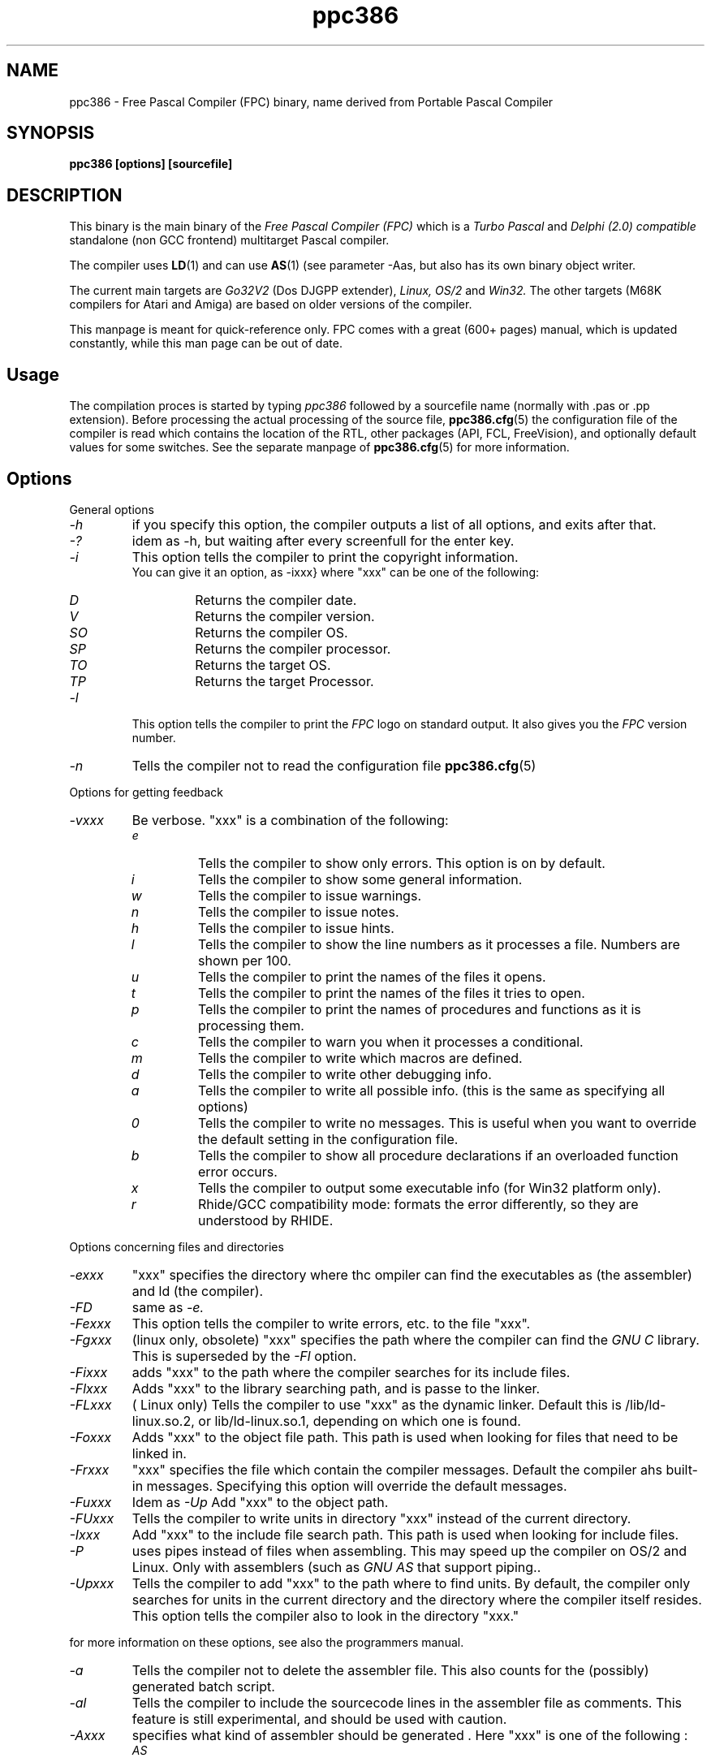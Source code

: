 .TH ppc386 1 "30 may 1999" FPC "Free Pascal Compiler"
.SH NAME
ppc386 \- Free Pascal Compiler (FPC) binary, name derived from Portable Pascal Compiler

.SH SYNOPSIS

.B "ppc386 [options] [sourcefile]"
.BR

.SH DESCRIPTION
This binary is the main binary of the
.I Free Pascal Compiler (FPC)
which is a
.I Turbo Pascal
and
.I Delphi (2.0) compatible
standalone (non GCC frontend) multitarget Pascal compiler.
.PP
The compiler uses
.BR LD (1)
and can use
.BR AS (1)
(see parameter \-Aas, but also has its own binary object writer.
.PP
The current main targets are
.I Go32V2
(Dos DJGPP extender),
.I Linux,
.I OS/2
and
.I Win32.
The other targets (M68K compilers for Atari and Amiga) are based on older
versions of the compiler.
.PP
This manpage is meant for quick\-reference only. FPC comes with a great (600+ pages)
manual, which is updated constantly, while this man page can be out of date.

.SH Usage

The compilation proces is started by typing
.I ppc386
followed by a sourcefile name (normally with .pas or .pp extension). Before processing the actual processing of the source file,
.BR ppc386.cfg (5)
the configuration file of the compiler is read which contains the location of the
RTL, other packages (API, FCL, FreeVision), and optionally default values for some
switches. See the separate manpage of
.BR ppc386.cfg (5)
for more information.

.SH Options

.PP
General options

.IP \fI\-h\fP
if you specify this option, the compiler outputs a list of all options,
and exits after that.
.IP \fI\-?\fP
idem as \-h, but waiting after every screenfull for the enter key.
.IP \fI\-i\fP
This option tells the compiler to print the copyright information.
   You can give it an option, as -ixxx} where "xxx" can be one of the
following:
.RS
.IP \fID\fP
Returns the compiler date.
.IP \fIV\fP
Returns the compiler version.
.IP \fISO\fP
Returns the compiler OS.
.IP \fISP\fP
Returns the compiler processor.
.IP \fITO\fP
Returns the target OS.
.IP \fITP\fP
Returns the target Processor.
.RE
.IP \fI-l\fP
This option tells the compiler to print the
.I FPC
logo on standard output. It also gives you the
.I FPC
version number.
.IP \fI-n\fP
Tells the compiler not to read the configuration file
.BR ppc386.cfg (5)

.PP
Options for getting feedback
.IP \fI-vxxx\fP
Be verbose. "xxx" is a combination of the following:
.RS
.IP \fIe\fP
Tells the compiler to show only errors. This option is on by default.
.IP \fIi\fP
Tells the compiler to show some general information.
.IP \fIw\fP
Tells the compiler to issue warnings.
.IP \fIn\fP
Tells the compiler to issue notes.
.IP \fIh\fP
Tells the compiler to issue hints.
.IP \fIl\fP
Tells the compiler to show the line numbers as it processes a
file. Numbers are shown per 100.
.IP \fIu\fP
Tells the compiler to print the names of the files it opens.
.IP \fIt\fP
Tells the compiler to print the names of the files it tries
to open.
.IP \fIp\fP
Tells the compiler to print the names of procedures and
functions as it is processing them.
.IP \fIc\fP
Tells the compiler to warn you when it processes a
conditional.
.IP \fIm\fP
Tells the compiler to write which macros are defined.
.IP \fId\fP
Tells the compiler to write other debugging info.
.IP \fIa\fP
Tells the compiler to write all possible info. (this is the
same as specifying all options)
.IP \fI0\fP
Tells the compiler to write no messages. This is useful when
you want to override the default setting in the configuration file.
.IP \fIb\fP
Tells the compiler to show all procedure declarations if an
overloaded function error occurs.
.IP \fIx\fP
Tells the compiler to output some executable info (for Win32
platform only).
.IP \fIr\fP
Rhide/GCC compatibility mode: formats the error differently, so they
are understood by RHIDE.
.RE
.PP
Options concerning files and directories
.IP \fI-exxx\fP
"xxx" specifies the directory where thc ompiler can find the executables
as (the assembler) and ld (the compiler).

.IP \fI-FD\fP
same as
.I -e.
.IP \fI-Fexxx\fP
This option tells the compiler to write errors, etc. to
the file "xxx".
.IP \fI-Fgxxx\fP
(linux only, obsolete) "xxx" specifies the path where the compiler
can find the
.I GNU C
library. This is superseded by the
.I -Fl
option.
.IP \fI-Fixxx\fP
adds "xxx" to the path where the compiler searches for
its include files.
.IP \fI-Flxxx\fP
Adds "xxx" to the library searching path, and is passe to the linker.

.IP \fI-FLxxx\fP
( Linux only) Tells the compiler to use "xxx" as the
dynamic linker. Default this is /lib/ld-linux.so.2, or
lib/ld-linux.so.1, depending on which one is found.
.IP \fI-Foxxx\fP
Adds "xxx" to the object file path. This path is used
when looking for files that need to be linked in.
.IP \fI-Frxxx\fP
"xxx" specifies the file which contain the compiler
messages. Default the compiler ahs built-in messages. Specifying this option
will override the default messages.
.IP \fI-Fuxxx\fP
Idem as
.I -Up
Add "xxx" to the object path.
.IP \fI-FUxxx\fP
Tells the compiler to write units in directory "xxx" instead of the current
directory.
.IP \fI-Ixxx\fP
Add "xxx" to the include file search path.
This path is used when looking for include files.
.IP \fI-P\fP
uses pipes instead of files when assembling. This may speed up
the compiler on OS/2 and Linux. Only with assemblers (such as
.I GNU AS
that support piping..
.IP \fI-Upxxx\fP
Tells the compiler to add "xxx" to the path where to find
units.
By default, the compiler only searches for units in the current directory
and the directory where the compiler itself resides. This option tells the
compiler also to look in the directory "xxx."

.PP Options controlling the kind of output
for more information on these options, see also the programmers manual.
.IP \fI-a\fP
Tells the compiler not to delete the assembler file.
This also counts for the (possibly) generated batch script.
.IP \fI-al\fP
Tells the compiler to include the sourcecode lines
in the assembler file as comments. This feature is still experimental, and
should be used with caution.
.IP \fI-Axxx\fP
specifies what kind of assembler should be generated . Here
"xxx" is one of the following :
.RS
.IP \fIAS\fP
A unix .o (object) file, using
.I GNU AS
.IP \fInasmcoff\fP
a coff file using the
.I nasm
assembler.
.IP \fInasmelf\fP
a ELF32 file (LINUX only) using the
.I nasm
assembler.
.IP \fInasmonj\fP
a obj file  using the
.I nasm
assembler.
.IP \fImasm\fP
An obj file using the Microsoft
.I masm
assembler.
.IP \fItasm\fP
An obj file using the Borland
.I tasm
assembler.
.RE

.IP \fI-CD\fP
Create dynamic library.
.IP \fI-Chxxx\fP
Reserves "xxx" bytes heap. "xxx" shoul be between 1024 and 67107840.
.IP \fI-Ci\fP
Generate Input/Output checking code.
.IP \fI-Cn\fP
Omit the linking stage.
.IP \fI-Co\fP
Generate Integer overflow checking code.
.IP \fI-Cr\fP
Generate Range checking code.
.IP \fI-Csxxx\fP
Set stack size to "xxx".
.IP \fI-CS\fP
Create static library.
.IP \fI-Ct\fP
generate stack checking code.
.IP \fI-Cx\fP
Use smartlinking when compiling and linking units.
.IP \fI-dxxx\fP
Define the symbol name "xxx". This can be used
to conditionally compile parts of your code.



.IP \fI-E\fP
Same as -Cn.
.IP \fI-g\fP
Generate debugging information for debugging with
.I GDB

.IP \fI-gg\fP
idem as -g.
.IP \fI-gd\fP
generate debugging info for dbx.
.IP \fI-gh\fP
use the heaptrc unit (see the units part of the FPC manual).
.IP \fI-Oxxx\fP
optimize the compiler's output; "xxx" can have one
of the following values :
.RS
.IP \fIg\fP
optimize for size, try to generate smaller code.
.IP \fIG\fP
optimize for time, try to generate faster code (default).
.IP \fIr\fP
keep certain variables in registers (experimental, use with caution).
.IP \fIu\fP
uncertain optimizations
.IP \fI1\fP
Level 1 optimizations (quick optimizations).
.IP \fI2\fP
Level 2 optimizations (-O1 plus some slower optimizations).
.IP \fI3\fP
Level 3 optimizations (-O2 plus -Ou).
.IP \fIPn\fP
Specify processor : n can be one of
.RS
.IP \fI1\fP
optimize for 386/486
.IP \fI2\fP
optimize for Pentium/PentiumMMX (tm)
.IP \fI3\fP
optimizations for PentiumPro / P-II / Cyrix 6x86 / K6 (tm)
.RE

The exact effect of these effects can be found in the programmers part of the manual.
.RE
.IP \fI-oxxx\fP
Tells the compiler to use "xxx" as the name of the output
file (executable). Only with programs.
.IP \fI-pg\fP
Generate profiler code for gprof.
.IP \fI-s\fP
Tells the compiler not to call the assembler and linker.
Instead, the compiler writes a script, PPAS.BAT under DOS, or
ppas.sh under Linux, which can then be executed to produce an
executable.
.IP \fI-Txxx\fP
Specifies the target operating system. "xxx" can be one of the following:
.RS
.IP \fIGO32V1\fP
DOS and version 1 of the DJ DELORIE extender (no longer maintained).
.IP \fIGO32V2\fP
DOS and version 2 of the DJ DELORIE extender.
.IP \fILINUX\fP
Linux.
.IP \fIOS2\fP
OS/2 (2.x) (this is still under development).
.IP \fIWIN32\fP
Windows 32 bit.
.RE
.IP \fI-uxxx\fP
undefine the symbol "xxx". This is the opposite
of the -d option.
.IP \fI-uxxx\fP
Undefine symbol "xxx".
.IP \fI-Xx\fP
Executable options. These tell the compiler what
kind of executable should be generated. the parameter "x"
can be one of the following:
.RS
.IP \fIc\fP
(Linux only) Link with the C library. You should only use this when
you start to port \fpc to another operating system.
.IP \fID\fP
Link with dynamic libraries (defines the FPC_LINK_DYNAMIC symbol)
.IP \fIs\fP
Strip the symbols from the executable.
.IP \fIS\fP
Link with static libraries (defines th FPC_LINK_STATIC symbol)
.RE

.PP
Options concerning the sources (language options)
for more information on these options, see also Programmers Manual
.IP \fI-Rxxx\fP
Specifies what assembler you use in your "asm" assembler code
blocks. Here "xxx" is one of the following:
.RS
.IP \fIatt\fP
Asm blocks contain AT&T assembler.
.IP \fIintel\fP
Asm blocks contain Intel assembler.
.IP \fIdirect\fP
Asm blocks should be copied as-is in the assembler
file.
.RE
.IP \fI-S2\fP
Switch on Delphi 2 extensions.
.IP \fI-Sc\fP
Support C-style operators, i.e. *=, +=, /= and -=.
.IP \fI-Sd\fP
tells the compiler to dispose asmlists. This uses less memory,
but is slower.
.IP \fI-Se\fP
The compiler stops after the first error. Normally,
the compiler tries to continue compiling after an error, until 50 errors are
reached, or a fatal error is reached, and then it stops. With this switch,
the compiler will stop after the first error.
.IP \fI-Sg\fP
Support the label and goto commands.
.IP \fI-Si\fP
Support C++ style INLINE.
.IP \fI-Sm\fP
Support C-style macros.
.IP \fI-So\fP
Try to be Borland TP 7.0 compatible (no function
overloading etc.).
.IP \fI-Sp\fP
Try to be
.I GPC (GNU Pascal Compiler)
compatible.
.IP \fI-Ss\fP
The name of constructors must be "init", and the
name of destructors should be "done".
.IP \fI-St\fP
Allow the "static" keyword in objects.
.IP \fI-Un\fP
Do not check the unit name. Normally, the unit name
is the same as the filename. This option allows both to be different.
.IP \fI-Us\fP
Compile a system unit. This option causes the
compiler to define only some very basic types.

.SH Acknowledgements

The manual (on which the manpage is based) was mainly written by Michael van Canneyt.
.PP
Questions/corrections can be mailed to fpc\-devel@vekoll.saturnus.vein.hu
.PP
Also thanks to the rest of the FPC development team.

.SH SEE ALSO
.BR  ppc386.cfg (5)
.BR  ppdep (1)
.BR  ppudump (1)
.BR  ppumove (1)
.BR  ptop (1)
.BR  h2pas (1)
.BR  ld (1)
.BR  as (1)


